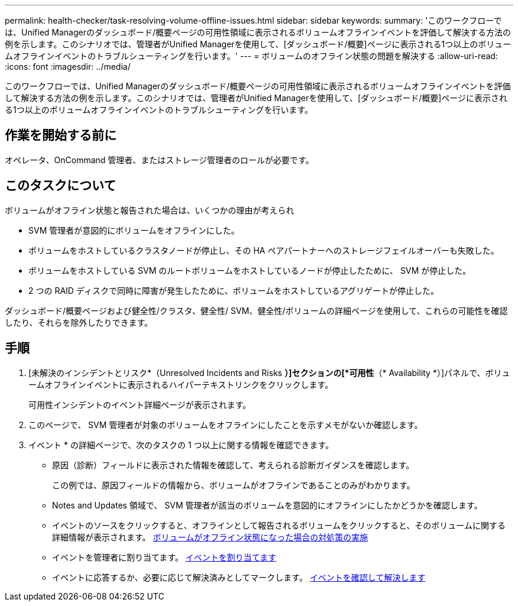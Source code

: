 ---
permalink: health-checker/task-resolving-volume-offline-issues.html 
sidebar: sidebar 
keywords:  
summary: 'このワークフローでは、Unified Managerのダッシュボード/概要ページの可用性領域に表示されるボリュームオフラインイベントを評価して解決する方法の例を示します。このシナリオでは、管理者がUnified Managerを使用して、[ダッシュボード/概要]ページに表示される1つ以上のボリュームオフラインイベントのトラブルシューティングを行います。' 
---
= ボリュームのオフライン状態の問題を解決する
:allow-uri-read: 
:icons: font
:imagesdir: ../media/


[role="lead"]
このワークフローでは、Unified Managerのダッシュボード/概要ページの可用性領域に表示されるボリュームオフラインイベントを評価して解決する方法の例を示します。このシナリオでは、管理者がUnified Managerを使用して、[ダッシュボード/概要]ページに表示される1つ以上のボリュームオフラインイベントのトラブルシューティングを行います。



== 作業を開始する前に

オペレータ、OnCommand 管理者、またはストレージ管理者のロールが必要です。



== このタスクについて

ボリュームがオフライン状態と報告された場合は、いくつかの理由が考えられ

* SVM 管理者が意図的にボリュームをオフラインにした。
* ボリュームをホストしているクラスタノードが停止し、その HA ペアパートナーへのストレージフェイルオーバーも失敗した。
* ボリュームをホストしている SVM のルートボリュームをホストしているノードが停止したために、 SVM が停止した。
* 2 つの RAID ディスクで同時に障害が発生したために、ボリュームをホストしているアグリゲートが停止した。


ダッシュボード/概要ページおよび健全性/クラスタ、健全性/ SVM、健全性/ボリュームの詳細ページを使用して、これらの可能性を確認したり、それらを除外したりできます。



== 手順

. [未解決のインシデントとリスク*（Unresolved Incidents and Risks *）]セクションの[*可用性*（* Availability *）]パネルで、ボリュームオフラインイベントに表示されるハイパーテキストリンクをクリックします。
+
可用性インシデントのイベント詳細ページが表示されます。

. このページで、 SVM 管理者が対象のボリュームをオフラインにしたことを示すメモがないか確認します。
. イベント * の詳細ページで、次のタスクの 1 つ以上に関する情報を確認できます。
+
** 原因（診断）フィールドに表示された情報を確認して、考えられる診断ガイダンスを確認します。
+
この例では、原因フィールドの情報から、ボリュームがオフラインであることのみがわかります。

** Notes and Updates 領域で、 SVM 管理者が該当のボリュームを意図的にオフラインにしたかどうかを確認します。
** イベントのソースをクリックすると、オフラインとして報告されるボリュームをクリックすると、そのボリュームに関する詳細情報が表示されます。 xref:task-performing-diagnotstic-actions-for-volume-offline-conditions.adoc[ボリュームがオフライン状態になった場合の対処策の実施]
** イベントを管理者に割り当てます。 xref:task-assigning-events-to-specific-users.adoc[イベントを割り当てます]
** イベントに応答するか、必要に応じて解決済みとしてマークします。 xref:task-acknowledging-and-resolving-events.adoc[イベントを確認して解決します]



